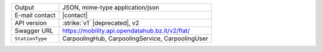 .. carpoolinghub

======================     ==================================
Output                     JSON, mime-type application/json
E-mail contact             |contact|
API version                :strike:`v1` |deprecated|, v2
Swagger URL                https://mobility.api.opendatahub.bz.it/v2/flat/
:literal:`StationType`     CarpoolingHub, CarpoolingService, CarpoolingUser
======================     ==================================

